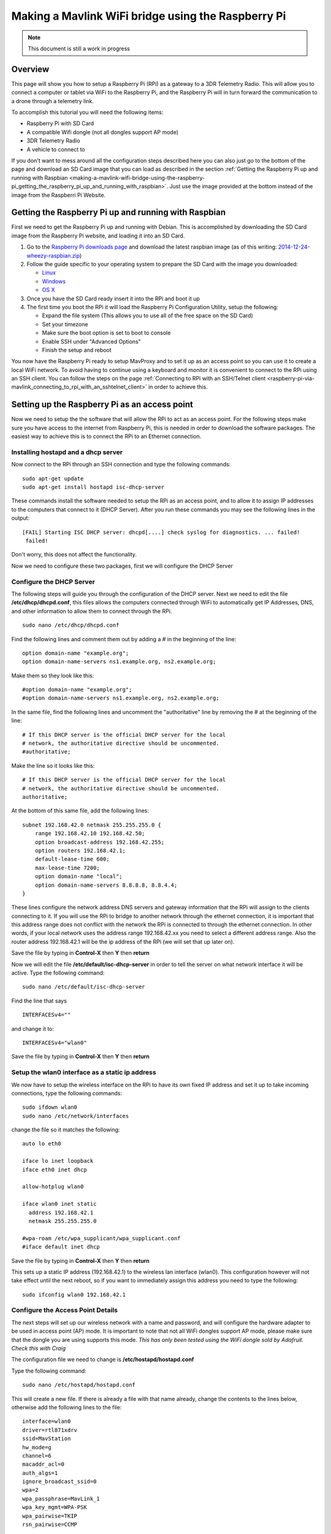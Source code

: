 .. _making-a-mavlink-wifi-bridge-using-the-raspberry-pi:

===================================================
Making a Mavlink WiFi bridge using the Raspberry Pi
===================================================

.. note::

   This document is still a work in progress

Overview
========

This page will show you how to setup a Raspberry Pi (RPi) as a gateway
to a 3DR Telemetry Radio. This will allow you to connect a computer or
tablet via WiFi to the Raspberry Pi, and the Raspberry Pi will in turn
forward the communication to a drone through a telemetry link.

.. image:: ../images/Mavlink_Wifi_Bridge.jpg
    :target: ../_images/Mavlink_Wifi_Bridge.jpg

To accomplish this tutorial you will need the following items:

-  Raspberry Pi with SD Card
-  A compatible Wifi dongle (not all dongles support AP mode)
-  3DR Telemetry Radio
-  A vehicle to connect to

If you don't want to mess around all the configuration steps described
here you can also just go to the bottom of the page and download an SD
Card image that you can load as described in the section :ref:`Getting the Raspberry Pi up and running with Raspbian <making-a-mavlink-wifi-bridge-using-the-raspberry-pi_getting_the_raspberry_pi_up_and_running_with_raspbian>`.
Just use the image provided at the bottom instead of the image from the
Raspberri Pi Website.


.. _making-a-mavlink-wifi-bridge-using-the-raspberry-pi_getting_the_raspberry_pi_up_and_running_with_raspbian:

Getting the Raspberry Pi up and running with Raspbian
=====================================================

First we need to get the Raspberry Pi up and running with Debian. This
is accomplished by downloading the SD Card image from the Raspberry Pi
website, and loading it into an SD Card.

#. Go to the `Raspberry Pi downloads page <http://www.raspberrypi.org/downloads/>`__ and download the
   latest raspbian image (as of this writing:
   `2014-12-24-wheezy-raspbian.zip <http://downloads.raspberrypi.org/raspbian_latest>`__)
#. Follow the guide specific to your operating system to prepare the SD
   Card with the image you downloaded:

   -  `Linux <http://www.raspberrypi.org/documentation/installation/installing-images/linux.md>`__
   -  `Windows <http://www.raspberrypi.org/documentation/installation/installing-images/windows.md>`__
   -  `OS X <http://www.raspberrypi.org/documentation/installation/installing-images/mac.md>`__

#. Once you have the SD Card ready insert it into the RPi and boot it up
#. The first time you boot the RPi it will load the Raspberry Pi
   Configuration Utility, setup the following:

   -  Expand the file system (This allows you to use all of the free
      space on the SD Card)
   -  Set your timezone
   -  Make sure the boot option is set to boot to console
   -  Enable SSH under "Advanced Options"
   -  Finish the setup and reboot

You now have the Raspberry Pi ready to setup MavProxy and to set it up
as an access point so you can use it to create a local WiFi network. To
avoid having to continue using a keyboard and monitor it is convenient
to connect to the RPi using an SSH client. You can follow the steps on
the page :ref:`Connecting to RPi with an SSH/Telnet client <raspberry-pi-via-mavlink_connecting_to_rpi_with_an_sshtelnet_client>`
in order to achieve this.

Setting up the Raspberry Pi as an access point
==============================================

Now we need to setup the the software that will allow the RPi to act as
an access point. For the following steps make sure you have access to
the internet from Raspberry Pi, this is needed in order to download the
software packages. The easiest way to achieve this is to connect the RPi
to an Ethernet connection.

Installing hostapd and a dhcp server
------------------------------------

Now connect to the RPi through an SSH connection and type the following
commands:

::

    sudo apt-get update
    sudo apt-get install hostapd isc-dhcp-server

These commands install the software needed to setup the RPi as an access
point, and to allow it to assign IP addresses to the computers that
connect to it (DHCP Server). After you run these commands you may see
the following lines in the output:

::

    [FAIL] Starting ISC DHCP server: dhcpd[....] check syslog for diagnostics. ... failed!
     failed!

Don't worry, this does not affect the functionality.

Now we need to configure these two packages, first we will configure the
DHCP Server

Configure the DHCP Server
-------------------------

The following steps will guide you through the configuration of the DHCP
server. Next we need to edit the file **/etc/dhcp/dhcpd.conf**, this
files allows the computers connected through WiFi to automatically get
IP Addresses, DNS, and other information to allow them to connect
through the RPi.

::

     sudo nano /etc/dhcp/dhcpd.conf

Find the following lines and comment them out by adding a # in the
beginning of the line:

::

    option domain-name "example.org";
    option domain-name-servers ns1.example.org, ns2.example.org;

Make them so they look like this:

::

    #option domain-name "example.org";
    #option domain-name-servers ns1.example.org, ns2.example.org;

In the same file, find the following lines and uncomment the
"authoritative" line by removing the # at the beginning of the line:

::

    # If this DHCP server is the official DHCP server for the local
    # network, the authoritative directive should be uncommented.
    #authoritative;

Make the line so it looks like this:

::

    # If this DHCP server is the official DHCP server for the local
    # network, the authoritative directive should be uncommented.
    authoritative;

At the bottom of this same file, add the following lines:

::

    subnet 192.168.42.0 netmask 255.255.255.0 {
        range 192.168.42.10 192.168.42.50;
        option broadcast-address 192.168.42.255;
        option routers 192.168.42.1;
        default-lease-time 600;
        max-lease-time 7200;
        option domain-name "local";
        option domain-name-servers 8.8.8.8, 8.8.4.4;
    }

These lines configure the network address DNS servers and gateway
information that the RPi will assign to the clients connecting to it. If
you will use the RPi to bridge to another network through the ethernet
connection, it is important that this address range does not conflict
with the network the RPi is connected to through the ethernet
connection. In other words, if your local network uses the address range
192.168.42.xx you need to select a different address range. Also the
router address 192.168.42.1 will be the ip address of the RPi (we will
set that up later on).

Save the file by typing in **Control-X** then **Y** then **return**

Now we will edit the file **/etc/default/isc-dhcp-server** in order to
tell the server on what network interface it will be active. Type the
following command:

::

    sudo nano /etc/default/isc-dhcp-server

Find the line that says

::

    INTERFACESv4=""

and change it to:

::

    INTERFACESv4="wlan0"

Save the file by typing in **Control-X** then **Y** then **return**

Setup the wlan0 interface as a static ip address
------------------------------------------------

We now have to setup the wireless interface on the RPi to have its own
fixed IP address and set it up to take incoming connections, type the
following commands:

::

    sudo ifdown wlan0
    sudo nano /etc/network/interfaces

change the file so it matches the following:

::

    auto lo eth0

    iface lo inet loopback
    iface eth0 inet dhcp

    allow-hotplug wlan0

    iface wlan0 inet static
      address 192.168.42.1
      netmask 255.255.255.0

    #wpa-roam /etc/wpa_supplicant/wpa_supplicant.conf
    #iface default inet dhcp

Save the file by typing in **Control-X** then **Y** then **return**

This sets up a static IP address (192.168.42.1) to the wireless lan
interface (wlan0). This configuration however will not take effect until
the next reboot, so if you want to immediately assign this address you
need to type the following:

::

    sudo ifconfig wlan0 192.168.42.1

Configure the Access Point Details
----------------------------------

The next steps will set up our wireless network with a name and
password, and will configure the hardware adapter to be used in access
point (AP) mode. It is important to note that not all WiFi dongles
support AP mode, please make sure that the dongle you are using supports
this mode. *This has only been tested using the WiFi dongle sold by
Adafruit. Check this with Craig*

The configuration file we need to change is
**/etc/hostapd/hostapd.conf**

Type the following command:

::

    sudo nano /etc/hostapd/hostapd.conf

This will create a new file. If there is already a file with that name
already, change the contents to the lines below, otherwise add the
following lines to the file:

::

    interface=wlan0
    driver=rtl871xdrv
    ssid=MavStation
    hw_mode=g
    channel=6
    macaddr_acl=0
    auth_algs=1
    ignore_broadcast_ssid=0
    wpa=2
    wpa_passphrase=MavLink_1 
    wpa_key_mgmt=WPA-PSK
    wpa_pairwise=TKIP
    rsn_pairwise=CCMP

Save the file by typing in **Control-X** then **Y** then **return**

This is telling the access point software to use the **wlan0**
interface, and to setup a network called **MavStation** with the pass
phrase **MavLink1**. Another important part of this file is the line:

::

    driver=rtl871xdrv

If you are using a different dongle than the one we are using you may
need to change this line to use a driver suitable for your dongle, you
may want to try:

::

    driver=nl80211
    
If you are using the built in WiFi on a Raspberry Pi 3 as wlan0, comment out the driver line:
    
::
    
    #driver=rt1871xdrv
 
Make sure the file has no extra spaces or tabs at the beginning and ends
of the lines, this file is very sensitive to this.

Now we must tell the software to use the configuration file we just
created. To do this we need to modify the file **/etc/default/hostapd**

Type the following command:

::

    sudo nano /etc/default/hostapd

Find the line that contains **#DAEMON_CONF=""** and change it to the
following:

::

    DAEMON_CONF="/etc/hostapd/hostapd.conf"

Save the file by typing in **Control-X** then **Y** then **return**

Configure Network Address Translation (NAT)
-------------------------------------------

Setting up NAT allows the WiFi clients of the RPi to have their data
tunneled through the ethernet connection on the RPi. To do this type the
following command:

::

    sudo nano /etc/sysctl.conf

Find the lines:

::

    # Uncomment the next line to enable packet forwarding for IPv4
    #net.ipv4.ip_forward=1

and uncomment it like this:

::

    # Uncomment the next line to enable packet forwarding for IPv4
    net.ipv4.ip_forward=1

This change will not be applied until the next boot, so to apply it
immediately run the following command:

::

    sudo sh -c "echo 1 > /proc/sys/net/ipv4/ip_forward"

Now run the following commands to setup the routing tables between the
wireless lan interface and the ethernet port:

::

    sudo iptables -t nat -A POSTROUTING -o eth0 -j MASQUERADE
    sudo iptables -A FORWARD -i eth0 -o wlan0 -m state --state RELATED,ESTABLISHED -j ACCEPT
    sudo iptables -A FORWARD -i wlan0 -o eth0 -j ACCEPT

To check your changes to the tables you can use the following commands:

::

    sudo iptables -t nat -S
    sudo iptables -S

In order to restore this changes after boot we need to save the
configuration to a file so that we can use that later to restore the
configuration. Type the following:

::

    sudo sh -c "iptables-save > /etc/iptables.ipv4.nat"

We now need to update the interface file again, type the following
command:

::

    sudo nano /etc/network/interfaces

And add the following line to the end of the file:

::

    up iptables-restore < /etc/iptables.ipv4.nat

The complete file should now look like this:

::

    auto lo eth0

    iface lo inet loopback
    iface eth0 inet dhcp

    allow-hotplug wlan0

    iface wlan0 inet static
      address 192.168.42.1
      netmask 255.255.255.0

    #wpa-roam /etc/wpa_supplicant/wpa_supplicant.conf
    #iface default inet dhcp

    up iptables-restore < /etc/iptables.ipv4.nat

Save the file by typing in **Control-X** then **Y** then **return**

We are now almost ready to run the access point software. Before we do
that though we need to update it to a version that supports our network
adapter.

Update hostapd
--------------

If you are not using the built in WiFi on a Raspberry Pi 3 then the hostapd
version installed by apt-get does not fully support the WiFi dongle we are using
so we need to update it to a later version. Lets get the new version of hostapd 
by typing the follwing command: (only if NOT using the built in Wifi)

::

    wget http://adafruit-download.s3.amazonaws.com/adafruit_hostapd_14128.zip

Now lets unzip the files, swap them with the old version, and fix the
permissions so we are able to run the software:

::

    unzip adafruit_hostapd_14128.zip
    sudo mv /usr/sbin/hostapd /usr/sbin/hostapd.ORIG
    sudo mv hostapd /usr/sbin
    sudo chmod 755 /usr/sbin/hostapd

Setting up a daemon
-------------------

With everything installed and ready to go, we now have to set the system
up as a program that will start when the system boots up. This is called
a **daemon**. Type the following commands:

::

    sudo service hostapd start 
    sudo service isc-dhcp-server start

You should now see the following output if everything runs well:

::

    pi@MavStation ~ $ sudo service hostapd start
    [ ok ] Starting advanced IEEE 802.11 management: hostapd.
    pi@MavStation ~ $ sudo service isc-dhcp-server start
    [ ok ] Starting ISC DHCP server: dhcpd.

Now in order to set the services up so they run everytime the RPi boots,
type the following:

::

    sudo update-rc.d hostapd enable 
    sudo update-rc.d isc-dhcp-server enable

One last step is to remove WPASupplicant so it does not interfere with
the Access Point, type the following commands:

::

    sudo mv /usr/share/dbus-1/system-services/fi.epitest.hostap.WPASupplicant.service ~/

And finally reboot your RPi by typing the following:

::

    sudo reboot

Your system is now setup as an access point. You should now see a WiFi
Network called **MavStation** and you should be able to connect by using
the pass phrase **MavLink_1** (if you chose to keep the same name and
pass phrase)

Important Considerations!
-------------------------

You must make sure that the RPi is receiving enough power to handle both
the WiFi Dongle and the Ethernet connection in case you want to use it
as an router to another network. I had success powering it up with a 2A
power supply.

If you do not have enough power you may be able to connect to it, but
when you try to browse a web page it may drop the connection and kill
the network interfaces. Check /var/log/syslog for this type of entries:

::

    Dec 27 12:37:17 MavStation kernel: [  261.984400] ERROR::dwc_otg_hcd_urb_enqueue:505: Not connected
    Dec 27 12:37:18 MavStation dhclient: receive_packet failed on eth0: Network is down
    Dec 27 12:37:22 MavStation ntpd[2081]: Deleting interface #2 eth0, 10.0.1.21#123, interface stats: received=11, sent=16, dropped=0, active_time=237 secs

Also if you are able to see the Wireless network but can't connect to
it, that may also mean that the WiFi channel may be conflicting with
another network. Try changing the channel on the file
**/etc/hostapd/hostapd.conf**.

::

    channel=x

Finally make sure that your WiFi dongle supports Access Point mode.

Installing and configuring MavProxy
===================================

With the RPi now working as an access point, we now need to configure it
to connect to a drone. To accomplish this we will install
`MavProxy <http://ardupilot.github.io/MAVProxy/html/index.html>`__, a
minimalist but full featured ground control station.

.. tip::

   The official instructions to `install MAVProxy on Linux are here <http://ardupilot.github.io/MAVProxy/html/getting_started/download_and_installation.html#linux>`__.

First install some other modules that are needed. Type the following
commands:

::

    sudo apt-get update
    sudo apt-get install python-opencv python-wxgtk python-pip python-dev

Then use *pip* to install MavProxy and all its dependencies

::

    sudo pip install MAVProxy

In order to allow serial connections to the RPi we need to disable the
console and login prompt on the serial port. To do this we have to edit
the file **/etc/inittab**. Type the following:

::

    sudo nano /etc/inittab

Now go to the bottom of the file and look for the following lines:

::

    #Spawn a getty on Raspberry Pi serial line
    T0:23:respawn:/sbin/getty -L ttyAMA0 115200 vt100

and comment out the line like this:

::

    #Spawn a getty on Raspberry Pi serial line
    #T0:23:respawn:/sbin/getty -L ttyAMA0 115200 vt100

Save the file by typing in **Control-X** then **Y** then **return**

Now we should be ready to test the connection to the drone.

Connecting a 3DR Telemetry Radio to a Raspberry Pi
==================================================

.. tip::

   The instructions here show how to connect the RPi using the 3DR
   Radio via a serial port. It is far simpler to connect to the radio via
   its USB port. The
   :ref:`configuration <making-a-mavlink-wifi-bridge-using-the-raspberry-pi_configuring_mavproxy_to_always_run_and_listen_to_incoming_connections>`
   is the same except that you need to specify ``/dev/ttyUSB0`` (USB
   connection) rather than ``/dev/ttyAMA0`` (UART).

In order to communicate with a vehicle we will use the serial connection
on the RPi. The serial port UART goes to pins 8 (TXD) and 10 (RXD) on
the P1 header. We also need to provide power to the 3DR Radio by wiring
pins 1 (+5V) and pin 6 (GND).

The 3DR Radio V2 pins 1 (+5V), 2 (RXD), 3 (TXD) and 6 (GND) are the
corresponding pins to wire. Remember that the TXD on the Raspberry Pi
needs to be wired to the RXD on the 3DR Radio.

You can find more information on the pin out for the Raspberry Pi
`HERE <http://www.raspberrypi.org/pinout-for-gpio-connectors/>`__

.. figure:: ../images/connecting_rapi_to_sik_radio_reduced.jpg
    :target: ../_images/connecting_rapi_to_sik_radio_reduced.jpg
    
    Connecting Telemetry Radio to RaPi

Testing the MavProxy Connection
===============================

Now we are ready to test the communication. To do this follow the
instructions on the section `"Testing the
Connection" <raspberry-pi-via-mavlink/#Testing_the_connection>`__ in the
Raspberry Pi via Mavlink page.


.. _making-a-mavlink-wifi-bridge-using-the-raspberry-pi_configuring_mavproxy_to_always_run_and_listen_to_incoming_connections:

Configuring MavProxy to always run and listen to incoming connections
=====================================================================

The next step to get this working is to setup MavProxy to run
automatically with the RPi boots up. To do this MavProxy has a daemon
mode that works similarly to the above configuration for the DHCP
server. In order to set it up we will use a script and modify it to work
with the RPi.

#. Download the `mavgateway file <https://raw.githubusercontent.com/dronekit/dronekit-python/3222b2cdb71b8b4c5b924ee28fc5d3529be00e67/scripts/mavgateway>`__
   (from Github) and then copy it over to to the RPi.
#. We now have to edit the file and change some aspects of it to make it
   compatible. Lets edit the file:

   ::

       nano mavgateway

#. To setup the correct parameters to start MavProxy find the following
   line:

   ::

       DAEMON_ARGS="--master=/dev/ttyMFD1,115200 --out=udpin:0.0.0.0:14550 --daemon"

   -  If you're using a serial connection change it to this:

      ::

          DAEMON_ARGS="--master=/dev/ttyAMA0,57600 --out=udpin:0.0.0.0:14550 --daemon"

   -  If you're using a USB connection change it to this:

      ::

          DAEMON_ARGS="--master=/dev/ttyUSB0,57600 --out=udpin:0.0.0.0:14550 --daemon"

#. Next we need to change the user that starts MavProxy, find this line:

   ::

       start-stop-daemon --start --background --make-pidfile --chuid edison --chdir /tmp --quiet --pidfile $PIDFILE --exec $DAEMON -- \

   And change it to:

   ::

       start-stop-daemon --start --background --make-pidfile --chuid pi --chdir /tmp --quiet --pidfile $PIDFILE --exec $DAEMON -- \

   Save the file by typing in **Control-X** then **Y** then **return**

#. Now we need to move the file and set the correct permissions. Type
   the following commands:

   ::

       sudo mv mavgateway /etc/init.d/mavgateway
       cd /etc/init.d/
       sudo chown root:root mavgateway
       sudo chmod 755 mavgateway

#. We are now ready to setup the daemon to run every time the RPi boots
   type this command:

   ::

       sudo update-rc.d mavgateway defaults

#. Reboot the RPi:

   ::

       sudo reboot

Connecting to the MavGateway
============================

MavProxy
--------

Using MavProxy (replace **xxx.xxx.xxx.xxx** with the IP Address of the
RPi):

::

    mavproxy.py –master=udpout:xxx.xxx.xxx.xxx:14550

Using Mission Planner
---------------------

Using the latest beta version (1.3.17.1 build 1.1.5478.13250) you can
now initiate a UDP connection. To do this select **UDPCI** from the
connection type menu:

.. image:: ../images/mp_udpci_connection.jpg
    :target: ../_images/mp_udpci_connection.jpg

After that click connect, you will be presented with a screen to enter
the IP Address of the RPi:

.. image:: ../images/mp_connect_remote_host_ip.png
    :target: ../_images/mp_connect_remote_host_ip.png

And enter the UDP Port on the next screen:

.. image:: ../images/mp_connecting_enter_remote_port.png
    :target: ../_images/mp_connecting_enter_remote_port.png

Using APM Planner -- TBD
------------------------

Using a Tablet -- TBD
---------------------

SD Card Image file
==================

If you don't want to configure your own RPi, you can download this image
file and restore it to an SD Card to use it on your own RPi from this
`link <http://firmware.ardupilot.org/Tools/MavStation/>`__.

To restore **this image** to an SD Card you will need an SD Card with at
least 16GB of space, just follow the same steps described in the section
`"Getting_the_Raspberry_Pi_up_and_running_with_Raspbian" <#Getting_the_Raspberry_Pi_up_and_running_with_Raspbian>`__,
but use this image instead of the OS image.

References
==========

https://learn.adafruit.com/setting-up-a-raspberry-pi-as-a-wifi-access-point/install-software

http://sirlagz.net/2013/02/10/how-to-use-the-raspberry-pi-as-a-wireless-access-pointrouter-part-3b/
